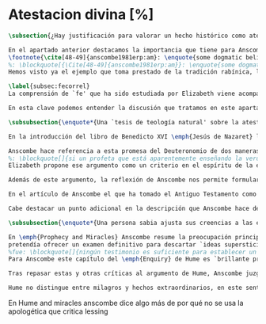 #+PROPERTY: header-args:latex :tangle ../../tex/ch3/sincronico/quaestio_deiverbi.tex
# -----------------------------------------------------------------------------
# Santa Teresa Benedicta de la Cruz, ruega por nosotros

* Atestacion divina [%]
#+BEGIN_SRC latex
\subsection{¿Hay justificación para valorar un hecho histórico como atestación divina?}
#+END_SRC

#+BEGIN_SRC latex
En el apartado anterior destacamos la importancia que tiene para Anscombe la creencia de la comunicación de Dios como una `voz pública' y presente en la actividad humana del lenguaje. Este dato ha sido importante en el análisis de su comprensión de la fe, pero también lo encontramos presente en otras discusiones dentro de su obra. En \emph{Rules, Rights and Promises} emplea como premisa una conclusión de Hume: \blockquote[{\Cite[99]{anscombe1981erp:rrp}}: \enquote{``that promises have no \emph{force} antecedent to human conventions''}.]{``las promesas no tienen \emph{fuerza} ninguna antecedente a las convenciones humanas''} y sobre esto añade: \blockquote[{\Cite[99]{anscombe1981erp:rrp}}: \enquote{If this is found offensive, that will be by a misunderstanding. God himself can make no promises to man except in a human language}.]{Si esto parece ofensivo, es por no entenderlo bien. Dios mismo no puede hacer promesas al ser humano si no es en lenguaje humano}. En \emph{Authority in Morals} destaca que hay verdades morales que conocemos solamente porque Dios lo ha revelado
\footnote{\cite[48-49]{anscombe1981erp:am}: \enquote{some dogmatic beliefs are revealed and could not be known otherwise \textelp{} some of the facts, of what is the case, will help to determine moral truth \textelp{} some such truths about what is the case are revealed; original sin for example. There are also revealed some conditional promises, to disregard which is to despise the goodness of God. Both of these things lead us to infer the rightness of ascetism \textelp{} given the facts about original sin and the promise of the possibility of a man's joining his sufferings to those of Christ, the goodness of severe ascetical practices \textelp{} is obvious; there is no such thing as a revelation that such-and-such is good or bad not for any reason, not because of any facts, not because of any hopes or prospects, but simply: such-and-such is good to do, this is to be believed, and could not be known or inferred from anything else}.}.
%: \blockquote[{\Cite[48-49]{anscombe1981erp:am}}: \enquote{some dogmatic beliefs are revealed and could not be known otherwise \textelp{} some of the facts, of what is the case, will help to determine moral truth \textelp{} some such truths about what is the case are revealed; original sin for example. There are also revealed some conditional promises, to disregard which is to despise the goodness of God. Both of these things lead us to infer the rightness of ascetism \textelp{} given the facts about original sin and the promise of the possibility of a man's joining his sufferings to those of Christ, the goodness of severe ascetical practices \textelp{} is obvious; there is no such thing as a revelation that such-and-such is good or bad not for any reason, not because of any facts, not because of any hopes or prospects, but simply: such-and-such is good to do, this is to be believed, and could not be known or inferred from anything else.}]{algunas creencias dogmáticas son reveladas y no podrían ser conocidas de otro modo \textelp{} algunos datos, sobre lo que es de hecho, ayudan a determinar lo que es una verdad moral \textelp{} algunas de esas verdades acerca de lo que es de hecho son reveladas; el pecado original, por ejemplo. Hay también reveladas algunas promesas sujetas a condiciones, que ignorarlas conlleva un desprecio a la bondad de Dios. Estas dos cosas nos conducen a inferir la idoneidad del ascetismo \textelp{} dados los datos sobre el pecado original y la promesa de que es posible que una persona se una en sus sufrimientos a los de Cristo, la bondad de severas prácticas ascéticas \textelp{} es obvia; no hay tal cosa como una revelación de que esto es bueno o malo, no por ninguna razón, no por algún dato, no por algún prospecto o expectativa, simplemente: esto es bueno hacerlo, esto hay que creerlo, y no podría haber sido conocido o inferido de otra cosa}.
Hemos visto ya el ejemplo que toma prestado de la tradición rabínica, la `hija de la voz' o \emph{Bath Qol}, que describe como la experiencia de escuchar algo que salta a nosotros, que `habla a nuestra condición'. También cómo Dios habla en las enseñanzas de la Iglesia. Otro ejemplo ha sido el caso de los milagros realizados y las profecías cumplidas, que ella especifica que `dan testimonio', es decir, que testifican algo más allá de la realización del hecho profetizado o la acción milagrosa. También ha hablado del Antiguo Testamento que puede ser tomado como maestro y las enseñanzas de Jesús, como cuando nos dice que estamos unidos a él como los sarmientos a la vid, y así conocemos que él quiere hacernos partícipes de su vida divina. También las palabras de Jesús que son usadas por el sacerdote en la consagración y cambian el pan y el vino en el cuerpo y la sangre y son las palabras de Jesús en la última cena que él encomendó a los apóstoles que hicieran en memoria suya. Todos estos ejemplos que encontramos en las distintas discusiones de Anscombe son ocasiones en las que ella diría ``Dios habla''.

\label{subsec:fecorrel}
La comprensión de `fe' que ha sido estudiada por Elizabeth viene acompañada de esa noción importante: \blockquote[{\Cite[185]{conesa1994cc}}.]{\emph{Creo a Dios} presupone así que Dios ha hablado: \enquote{La naturaleza especial de la creencia (\emph{belief}) que es la fe consiste en ser una creencia en algo como revelado por Dios; es creencia en una proposición por la palabra de Dios. La fe, así definida, es un correlato de la revelación}}. Ella habla de esta noción como una `idea asombrosa' y considera que tenerla en cuenta enriquece la discusión y el pensamiento sobre la religión. Podemos decir que esta noción enriquece también su propia filosofía. Al interesarse por tener en cuenta en medio de sus discusiones cómo actuamos cuando creemos a Dios sobre alguna proposición está tomando de la riqueza de su vida de fe para iluminar su análisis, esto es así dado que: \blockquote[{\Cite[185]{conesa1994cc}}]{Aunque, como señala Anscombe, filosóficamente podemos encontrar problemas en el análisis del significado de la proposición \enquote{Dios habla}, para el cristiano su significado es claro. \emph{Creer a Dios} para el cristiano es creer su palabra, tener por verdad inquebrantable y regla de vida lo que nos ha revelado}. Elizabeth insiste en distintas discusiones que nuestra creencia en los misterios de la fe no consiste en creer teorías que son el producto de nuestro razonamiento o que pretendan ser explicaciones de fenómenos, sino que la fuente de estas creencias es otra, es \enquote*{aquello que creemos que viene a nosotros como palabra de Dios}. Según esto, insiste también en que los entendidos y estudiosos y sus argumentos no constituyen un fundamento que justifique estas creencias, sino que su lugar es disipar las objeciones. Así decía en \emph{Faith}: \enquote*{¿qué puede significar ``creer a Dios''? ¿Podría un hombre docto e inteligente informarme sobre la autoridad de su conocimiento, que la evidencia es que Dios ha hablado? No. El único uso posible para un hombre docto e inteligente es como \emph{causa removens prohibens}}.

En esta clave podemos entender la discusión que tratamos en este apartado. Anscombe, como `mujer docta e inteligente', no ofrece sobre la autoridad de su conocimiento un informe sobre lo que constituye una evidencia de que Dios ha hablado, más bien se enfoca en remover ciertas objeciones que pretenden demostrar que el fenómeno `Dios habla' no es posible. La discusión relacionada con esto se encuentra en un artículo que hemos visto, \emph{Prophecy and Miracles} y también podemos tener en cuenta otro artículo no publicado con el título \emph{Hume on Miracles}. La aportación de Anscombe constituye, más que una serie de conclusiones, una línea de reflexión abierta que podemos resumir en dos puntos. El primero sobre objeciones ante la idea de los milagros y profecías cumplidas como sólidos argumentos externos de la revelación. El segundo sobre la objeción contra el testimonio de los milagros y profecías cumplidas como signo de probabilidad de los hechos que narra.
#+END_SRC

#+BEGIN_SRC latex
\subsubsection{\enquote*{Una `tesis de teología natural' sobre la atestación divina.}}

En la introducción del libro de Benedicto XVI \emph{Jesús de Nazaret} la promesa del Deuteronomio aparece como clave para entender la figura de Jesús. Dios promete por medio de Moisés: \enquote{El Señor, tu Dios, te suscitará un profeta como yo de entre tus hermanos. A él le escucharéis} (Dt 18,15) y sin embargo, el pueblo de la Alianza queda en la espera del cumplimiento de esta promesa: \enquote{Pero no surgió en Israel otro profeta como Moisés, con quien el Señor trataba cara a cara\ldots} (Dt 34,10). Lo prometido por Dios se realiza en Cristo: \blockquote[{\Cite[28]{ratzinger2007jdenaz}}.]{En Jesús se cumple la promesa del nuevo profeta. En Él se ha hecho plenamente realidad lo que en Moisés era sólo imperfecto: Él vive ante el rostro de Dios no sólo como amigo, sino como Hijo; vive en la más íntima unidad con el Padre. Sólo partiendo de esta afirmación se puede entender verdaderamente la figura de Jesús, tal como se nos muestra en el Nuevo Testamento}

Anscombe hace referencia a esta promesa del Deuteronomio de dos maneras en su discusión sobre las objeciones de Lessing en \emph{Prophecy and Miracles}. Por un lado es un criterio de la fe; creemos la promesa del Señor y creemos que se cumple en Jesús. Este juicio respaldado por la fe nos permite reconocer en los signos y profecias de Jesús una atestación divina de que él es el Mesías prometido en el Antiguo Testamento. Por otra parte, el texto del Deuteronomio sirve como criterio para lo que Elizabeth llama una `tesis de teología natural' como argumento para descartar la falsa profecía. El fragmento al que se refiere afirma: \enquote{Y si dices en tu corazón: ``¿Cómo reconoceré una palabra que no ha dicho el Señor?''. Cuando un profeta hable en nombre del Señor y no suceda ni se cumpla su palabra, es una palabra que no ha dicho el Señor: ese profeta habla por arrogancia, no le tengas miedo} (Dt 18, 21-22). Desde esta enseñanza ella propone el argumento que hemos visto (III, \S\ref{subsec:argprof}, p.~\pageref{subsec:argprof}).
%: \blockquote[]{si un profeta que está aparentemente enseñando la verdad, se atreve a predecir algo contingente, entonces esto es presunción suya excepto si lo ha recibido de Dios y debe decirlo. Ahora si enseña una mentira inmediatamente después, o si lo predicho no ocurre, entonces queda probado como presuntuoso. Pero si no es probado presuntuoso, entonces no deberíamos atrevernos a no creerle y obedecerle: siempre que lo que dice no esté en conflicto con la verdad conocida}.
Elizabeth propone ese argumento como un criterio en el espíritu de la expresión de \emph{Dei Filius}. La enseñanza de alguien que realiza prodigios, o de un profeta que no resulta presuntuoso puede ser tomada como argumento externo, \enquote*{signo ciertísimo y acomodado a la inteligencia de todos, de la revelación divina}. El criterio sin embargo, no deja de ser un argumento para descartar la falsedad, no para afirmar la veracidad. En esto es un argumento similar al que Anscombe usa para hablar de los misterios, los cuales creemos con el supuesto de que cualquier pretendida demostración definitiva de que son una completa contradicción puede ser rebatida. Podemos justificar nuestra creencia en una profecía cumplida bajo el supuesto de que el profeta no ha resultado presuntuoso, y en esto tenemos razones para no dudar.

Además de este argumento, la reflexión de Anscombe nos permite formular la pregunta: ¿qué postura puede ser más representativa de una disposción razonable ante los testimonios de milagros y profecías cumplidas?, ¿la del historiador indiferente o la de quien ha valorado el Antiguo Testamento como para tomarlo como maestro? En la reflexión de Lessing el historiador indiferente es representativo de la disposción más razonable; no encuentra fuerza en el testimonio de estos hechos extraordinarios y por tanto no ve en ellos razones para considerarlos como argumentos sólidos que justifiquen la creencia en los hechos que narran.

En el artículo de Anscombe el que ha tomado el Antiguo Testamento como maestro puede cuestionarse ¿cómo es posible que estos informes pretendidamente fácticos, sobre estos hechos extraordinarios, hayan quedado escritos? y considerar que esta pregunta se resuelve por la hipótesis de que los hechos ocurrieron. Los milagros realizados por Jesús y las profecías cumplidas en él son para esta persona testimonio de que Jesús es el Mesías. Anscombe añade que una persona que está en esta situación está en una posición sólida y razonable. Si tenemos en cuenta lo que Elizabeth ha dicho sobre la estructura propia del creer en hechos históricos que forman parte del conocimiento tradicional, que los informes son justificación para creer en el hecho, y que, a su vez, la creencia en el hecho es la justificación para creer en la transmisión intermedia (Cf. III, \S\ref{subsec:notchain}, p.~\pageref{subsec:notchain}); podríamos decir que una persona que recibe estos informes sobre milagros y profecías puede considerar la hipótesis de que la razón de que exista esta tradición intermedia es que los hechos ocurrieron. En esto estaría realizando un juicio sólido. Así, aún cuando el historiador apático puede razonablemente dejar sin resolver la pregunta sobre el hecho de que existan estos informes, su posición no es representativa de la única disposición razonable.

Cabe destacar un punto adicional en la descripción que Anscombe hace de los fundamentos de nuestra certeza en la creencia que podemos tener sobre los testimonios o informes de que Dios ha hablado, específicamente en la solidez de los testimonios de milagros o profecías cumplidas como argumentos externos de la Revelación. Como vimos en el apartado anterior, Elizabeth propone que hay certezas históricas que forman parte de la estructura de nuestro conocimiento tradicional. En \emph{Prophecy and Miracles}, habla también de certezas históricas que no pueden ser razonablemente afirmadas como falsas, puesto que el tiempo para refutarlas ha pasado. De estas, consideradas en general, no es común que se encuentre algo que las contradiga definitivamente y \enquote*{la mayor parte de ellas debe ser verdadera}, aunque considerada alguna de ellas en particular, no es posible afirmarlas como completamente ciertas. Este tipo de datos, a juicio de Anscombe, son justificación suficiente para afirmar certezas absolutas. Las afirmaciones históricas relacionadas con Jesús están compuestas por proposiciones de estas dos categorías y como tal no carecen de justificación, sino que son apoyadas por el grado de certeza que puede atribuírsele al conocimiento tradicional o al estatuto general de las afirmaciones históricas cuyo tiempo de refutar ha pasado.
#+END_SRC

#+BEGIN_SRC latex
\subsubsection{\enquote*{Una persona sabia ajusta sus creencias a las evidencias.}}

En \emph{Prophecy and Miracles} Anscombe resume la preocupación principal de Lessing como un asunto de probabilidad. Si lo que pretende ser un argumento sólido para justificar esta serie de creencias es poco menos que probable, ¿cómo puede ser razonable sostenerlas?. En \emph{Hume on Miracles} ella también toma el consejo de Hume al `sabio y entendido' como una cuestión de probabilidad. El criterio sugerido por Hume, como vimos (I, \S\ref{subsec:humarg}, p.~\pageref{subsec:humarg}),
pretendía ofrecer un examen definitivo para descartar `ideas supersticiosas'.
%fue: \blockquote[]{ningún testimonio es suficiente para establecer un milagro, excepto si el testimonio es de tal tipo, que su falsedad sea más milagrosa que el hecho que se esfuerza por establecer; e, incluso en este caso, hay una mutua destrucción de argumentos; y el superior sólo nos da certeza apropiada al grado de fuerza que permanece después de restar el inferior}.
Para Anscombe este capítulo del \emph{Enquiry} de Hume es `brillante propaganda'\footnote{\cite[46]{anscombe2008faith:hummi}: \enquote{Broad may say, like someone criticising a student's essay, that Hume doesn't in this essay maintain his otherwise `extremely high standards'; he mistook what Hume was at. The essay is brilliant propaganda}.}. En su análisis del argumento, ella repasa siete críticas que considera sólidas contra el razonamiento de Hume. Tres de ellas son relevantes para nuestra discusión. En primer lugar, el argumento de Hume busca demostrar que el carácter milagroso de un evento es razón suficiente para rechazar cualquier testimonio sobre este. A los críticos de Hume esto les parece una conclusión extraña para un argumento que comienza con la tesis de que \enquote*{un hombre sabio adecúa su creencia a la evidencia}\footnote{\cite[Cf.][44]{anscombe2008faith:hummi}: \enquote{Hume's aim is to procure (what has indeed been procured) that the miraculous character of an event shall be \emph{sufficient} reason to reject the story of it having ocurred without investigation of any evidence. This is a strange termination of an argument which starts with the thesis that a wise man proportions his belief to the evidence}.}. En segundo lugar, Hume se equivoca en su descripción del rol del testimonio en nuestro conocimiento. Para él es el hábito lo que nos permite darle algún crédito a lo que nos dice un testigo. Según esta descripción, en el caso del testimonio de un hecho extraordinario, la alta probabilidad de que el testimonio sea verdadero compite con la poca probabilidad de un hecho que es extraño a nuestra experiencia habitual. El ejemplo de Anscombe para ilustrar la crítica contra esto es el siguiente: \enquote*{Bueno, yo no solo raramente, sino nunca, he experimentado un terremoto; sin embargo no hay conflicto, o principio de experiencia que en este caso me ofrezca un `grado de garantía contra el hecho' que los testigos de terremotos intentan establecer}\footnote{\cite[Cf.][44]{anscombe2008faith:hummi}: \enquote{Hume misdescribes the role of testimony in human knowledge. `The reason', he says, `why we place any credit in witnesses and historians, is not derived from any \emph{connexion}, which we perceive \emph{a priori}, between testimony and reality, but because we are accustomed to find a conformity between them. But when the fact attested is such a one as has seldom fallen under our observation, here is a contest of two opposite experiences.' Well, I have not merely not often, but never, experienced an earthquake; yet there is no conflict, no principle of experience which in this case gives me a `degree of assurance against the fact' that witnesses to earthquakes endeavour to establish}.}. En tercer lugar, según la descripción de Hume sobre lo que es `creer', es imposible creer en milagros. La creencia de un hecho depende de la conjunción habitual de un objeto que tenemos ante nuestros sentidos o memoria en relación con otros objetos. No es razonable creer en la religión cristiana si no es apoyados en la evidencia de los milagros. Sin embargo, la creencia en la veracidad de estos es un milagro mismo que opera la fe en nosotros dándonos la determinación para creer lo que es contrario a la experiencia habitual\footnote{\cite[Cf.][45-46]{anscombe2008faith:hummi}: \enquote{All belief of matter of fact or real existence is derived merely from some object, present to the memory or senses, and a customary conjunction between that and some other object. \textelp{} \emph{Christian Religion} not only was at first attended with miracles, but even at this day cannot be believed by any reasonable person without one. Mere reason is insufficient to convince us of its veracity: And whoever is moved by \emph{Faith} to assent to it, is conscious of a continued miracle in his own person, which subverts all the principles of his understanding, and gives him a determination to believe what is most contrary to custom and experience}.}. Si esto es así no sería necesario un criterio para valorar si tenemos justificación para creer el testimonio de un milagro.

Tras repasar estas y otras críticas al argumento de Hume, Anscombe juzga que hay algo más que decir contra el criterio de que para atribuir algún grado posible de certeza al testimonio de un milagro su falsedad debe ser más milagrosa que el hecho que narra. La crítica de Anscombe no va dirigida hacia la probabilidad de los hechos, sino contra la idea de Hume de que ningún testimonio puede ofrecer justificación para juzgar que un hecho milagroso o profecía cumplida ha ocurrido.

Hume no distingue entre milagros y hechos extraordinarios, en este sentido, su argumento es aplicable en cualquier caso de testimonio de un hecho poco probable según lo habitual o según el trasfondo de un contexto. Anscombe piensa que \blockquote[{\Cite[47]{anscombe2008faith:hummi}}: \enquote{Hume's argument that the more improbable the event the less weight has testimony to it is sound enough}.]{el argumento de Hume de que mientras más improbable un evento menor es el peso que tiene el testimonio de este, es suficientemente sólido}. Ahora bien, la tesis de Hume no sería adecuada si se trata de un hecho imposible. Es decir, si se trata de una imposibilidad absoluta, no hay probabilidades necesitadas de justificación. Entonces el criterio de Hume se aplica ante creencias sobre probabilidades dentro de un límite. Así considerado, el argumento viene a decir que \blockquote[{\Cite[47]{anscombe2008faith:hummi}}: \enquote{testimony cannot add to probability at all where lying or deceived testimony is more probable than the event}.]{el testimonio no puede añadir probabilidad cuando la mentira o un testimonio engañoso es más probable que el hecho}. A Elizabeth le parece que esto hace falaz el criterio de Hume. Si se considera un testimonio acerca de un hecho extraordinario se está reconociendo al hecho, al menos retóricamente, un grado de probabilidad dentro de un límite. Entonces la pregunta sobre si el testimonio tiene peso para justificar la creencia en el hecho se hace desde el juicio de que: \blockquote[{\Cite[47]{anscombe2008faith:hummi}}: \enquote{the ratio of the probability that the event will be reported \emph{if} it has ocurred (near certainty for some events of an extraordinary nature, if publicly ocurring) to the probability that, if has \emph{not} ocurred, that particular lie should be invented, may be high. It is in this ratio that the consequent odds (odds after testimony) exceed the antecedent odds in favour of the event}.]{la ratio de la probabilidad de que el hecho sea reportado \emph{si} ha ocurrido (cerca de la certeza para ciertos eventos de naturaleza extraordinaria, si ocurrieron públicamente) contra la probabilidad de que, si \emph{no} ha ocurrido, se invente esta mentira particular, puede ser alta. Es en esta ratio donde las probabilidades consecuentes (las probabilidades tras el testimonio) exceden las probabilidades antecedentes en favor del hecho}. No es \enquote*{que la falsedad del testimonio sea más milagrosa que el hecho} lo que nos justifica para juzgar la probabilidad de un hecho desde la existencia del testimonio que lo narra, sino que la existencia del testimonio mismo representa una justificación para juzgar la probabilidad del hecho narrado. Esto está en sintonía con lo que Anscombe ha dicho sobre una persona que tiene una disposición positiva hacia la Sagrada Escritura y responde a la pregunta sobre cómo ha llegado a suceder que estos informes aparentemente fácticos hayan quedado escritos sobre estos hechos extraordinarios con la hipótesis de que verdaderamente ocurrieron. Esta persona tiene una justificación razonable.
#+END_SRC

En Hume and miracles anscombe dice algo más de por qué no se usa la apologética que critica lessing
